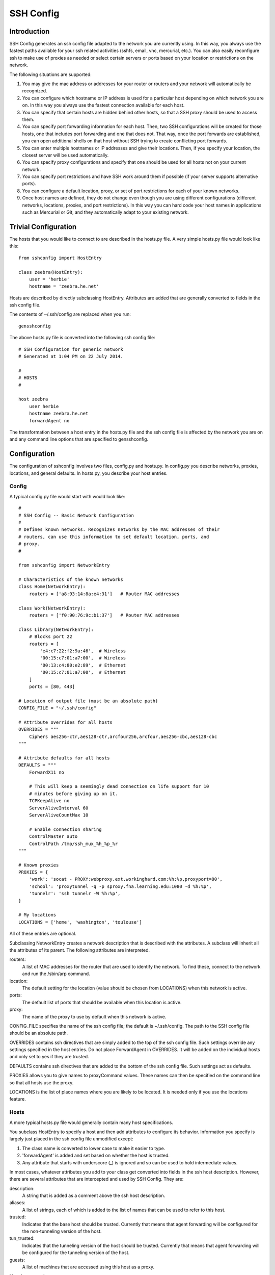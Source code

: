 SSH Config
==========


Introduction
------------
SSH Config generates an ssh config file adapted to the network you are currently 
using.  In this way, you always use the fastest paths available for your ssh 
related activities (sshfs, email, vnc, mercurial, etc.). You can also easily 
reconfigure ssh to make use of proxies as needed or select certain servers or 
ports based on your location or restrictions on the network.

The following situations are supported:

#. You may give the mac address or addresses for your router or routers and your 
   network will automatically be recognized.
#. You can configure which hostname or IP address is used for a particular host 
   depending on which network you are on. In this way you always use the fastest 
   connection available for each host.
#. You can specify that certain hosts are hidden behind other hosts, so that 
   a SSH proxy should be used to access them.
#. You can specify port forwarding information for each host. Then, two SSH 
   configurations will be created for those hosts, one that includes port 
   forwarding and one that does not. That way, once the port forwards are 
   established, you can open additional shells on that host without SSH trying 
   to create conflicting port forwards.
#. You can enter multiple hostnames or IP addresses and give their locations.  
   Then, if you specify your location, the closest server will be used 
   automatically.
#. You can specify proxy configurations and specify that one should be used for 
   all hosts not on your current network.
#. You can specify port restrictions and have SSH work around them if possible 
   (if your server supports alternative ports).
#. You can configure a default location, proxy, or set of port restrictions for 
   each of your known networks.
#. Once host names are defined, they do not change even though you are using 
   different configurations (different networks, locations, proxies, and port 
   restrictions). In this way you can hard code your host names in applications 
   such as Mercurial or Git, and they automatically adapt to your existing 
   network.

Trivial Configuration
---------------------

The hosts that you would like to connect to are described in the hosts.py file.  
A very simple hosts.py file would look like this::

   from sshconfig import HostEntry

   class zeebra(HostEntry):
       user = 'herbie'
       hostname = 'zeebra.he.net'

Hosts are described by directly subclassing HostEntry.  Attributes are added 
that are generally converted to fields in the ssh config file.  

The contents of ~/.ssh/config are replaced when you run::

   gensshconfig

The above hosts.py file is converted into the following ssh config file::

   # SSH Configuration for generic network
   # Generated at 1:04 PM on 22 July 2014.

   #
   # HOSTS
   #

   host zeebra
       user herbie
       hostname zeebra.he.net
       forwardAgent no

The transformation between a host entry in the hosts.py file and the ssh config 
file is affected by the network you are on and any command line options that are 
specified to gensshconfig.

Configuration
-------------

The configuration of sshconfig involves two files, config.py and hosts.py.  In 
config.py you describe networks, proxies, locations, and general defaults. In 
hosts.py, you describe your host entries.

Config
''''''
A typical config.py file would start with would look like::

   #
   # SSH Config -- Basic Network Configuration
   #
   # Defines known networks. Recognizes networks by the MAC addresses of their 
   # routers, can use this information to set default location, ports, and 
   # proxy.
   #

   from sshconfig import NetworkEntry

   # Characteristics of the known networks
   class Home(NetworkEntry):
       routers = ['a8:93:14:8a:e4:31']   # Router MAC addresses

   class Work(NetworkEntry):
       routers = ['f0:90:76:9c:b1:37']   # Router MAC addresses

   class Library(NetworkEntry):
       # Blocks port 22
       routers = [
           'e4:c7:22:f2:9a:46',  # Wireless
           '00:15:c7:01:a7:00',  # Wireless
           '00:13:c4:80:e2:89',  # Ethernet
           '00:15:c7:01:a7:00',  # Ethernet
       ]
       ports = [80, 443]

   # Location of output file (must be an absolute path)
   CONFIG_FILE = "~/.ssh/config"

   # Attribute overrides for all hosts
   OVERRIDES = """
       Ciphers aes256-ctr,aes128-ctr,arcfour256,arcfour,aes256-cbc,aes128-cbc
   """

   # Attribute defaults for all hosts
   DEFAULTS = """
       ForwardX11 no

       # This will keep a seemingly dead connection on life support for 10 
       # minutes before giving up on it.
       TCPKeepAlive no
       ServerAliveInterval 60
       ServerAliveCountMax 10

       # Enable connection sharing
       ControlMaster auto
       ControlPath /tmp/ssh_mux_%h_%p_%r
   """

   # Known proxies
   PROXIES = {
       'work': 'socat - PROXY:webproxy.ext.workinghard.com:%h:%p,proxyport=80',
       'school': 'proxytunnel -q -p sproxy.fna.learning.edu:1080 -d %h:%p',
       'tunnelr': 'ssh tunnelr -W %h:%p',
   }

   # My locations
   LOCATIONS = ['home', 'washington', 'toulouse']

All of these entries are optional.

Subclassing NetworkEntry creates a network description that is described with 
the attributes. A subclass will inherit all the attributes of its parent. The 
following attributes are interpreted.

routers:
   A list of MAC addresses for the router that are used to identify the network.  
   To find these, connect to the network and run the /sbin/arp command.

location:
   The default setting for the location (value should be chosen from LOCATIONS) 
   when this network is active.

ports:
   The default list of ports that should be available when this location is 
   active.

proxy:
   The name of the proxy to use by default when this network is active.

CONFIG_FILE specifies the name of the ssh config file; the default is 
~/.ssh/config. The path to the SSH config file should be an absolute path.

OVERRIDES contains ssh directives that are simply added to the top of the ssh 
config file.  Such settings override any settings specified in the host entries.  
Do not place ForwardAgent in OVERRIDES.  It will be added on the individual 
hosts and only set to yes if they are trusted.

DEFAULTS contains ssh directives that are added to the bottom of the ssh config 
file.  Such settings act as defaults.

PROXIES allows you to give names to proxyCommand values. These names can then be 
specified on the command line so that all hosts use the proxy.

LOCATIONS is the list of place names where you are likely to be located. It is 
needed only if you use the locations feature.


Hosts
'''''
A more typical hosts.py file would generally contain many host specifications.

You subclass HostEntry to specify a host and then add attributes to configure 
its behavior.  Information you specify is largely just placed in the ssh config 
file unmodified except:

1. The class name is converted to lower case to make it easier to type.
2. 'forwardAgent' is added and set based on whether the host is trusted.
3. Any attribute that starts with underscore (_) is ignored and so can be used 
   to hold intermediate values.

In most cases, whatever attributes you add to your class get converted into 
fields in the ssh host description. However, there are several attributes that 
are intercepted and used by SSH Config. They are:

description:
   A string that is added as a comment above the ssh host description.

aliases:
   A list of strings, each of which is added to the list of names that can be 
   used to refer to this host.

trusted:
   Indicates that the base host should be trusted. Currently that means that 
   agent forwarding will be configured for the non-tunneling version of the 
   host.

tun_trusted:
   Indicates that the tunneling version of the host should be trusted. Currently 
   that means that agent forwarding will be configured for the tunneling version 
   of the host.

guests:
   A list of machines that are accessed using this host as a proxy.

Here is a example::

   class DigitalOcean(HostEntry):
       description = "Web server"
       aliases = ['do', 'web']
       user = 'herbie'
       hostname = '107.170.65.89'
       identityFile = 'digitalocean'

This results in the following entry in the ssh config file::

   # Web server
   host digitalocean do web
       user herbie
       hostname 107.170.65.89
       identityFile /home/herbie/.ssh/digitalocean
       identitiesOnly yes
       forwardAgent no

When specifying the identityFile, you can either use an absolute or relative 
path. The relative path will be relative to the directory that will contain the 
ssh config file. Specifying identityFile results in identitiesOnly being added.


Ports
'''''

If a host is capable of accepting connections on more than one port, you should 
use the choose() method of the ports object to select the appropriate port.

For example::

   from sshconfig import HostEntry, ports

   class Tunnelr(HostEntry):
       description = "Proxy server"
       user = 'kundert'
       hostname = 'fremont.tunnelr.com'
       port = ports.choose([22, 80, 443])
       identityFile = 'tunnelr'

An entry such as this would be used when sshd on the host has been configured to 
accept ssh traffic on a number of ports, in this case, ports 22, 80 and 443.

The actual port used is generally the first port given in the list provided to 
choose(). However this behavior can be overridden with the --ports (or -p) 
command line option.  For example::

   gensshconfig --ports=80,443

or::

   gensshconfig -p80,443

This causes ports.choose() to return the first port given in the --ports 
specification if it is given anywhere in the list of available ports given as an 
argument to choose(). If the first port does not work, it will try to return the 
next one given, and so on. You are free to specify as many ports as you wish. So 
in this example, port 80 would be returned.  If -p443,80 were specified, then 
port 443 would be used.

You can specify as many ports as you like in a --ports specification, just 
separate them with a comma and do not add spaces.

In this next example, we customize the proxy command based on the port chosen::

   class Home(HostEntry):
       description = "Home server"
       user = 'herbie'
       hostname = {
           'home': '192.168.1.32',
           'default': '173.11.122.57'
       }
       port = ports.choose([22, 80])
       if port in [80]:
           proxyCommand = 'socat - PROXY:%h:127.0.0.1:22,proxyport=%p'
       identityFile = 'my2014key'
       dynamicForward = 9999

An entry such as this would be used if sshd is configured to directly accept 
traffic on port 22, and Apache is configured to act as a proxy for ssh on ports 
80 and 443.

If you prefer, you can use proxytunnel rather than socat in the proxy command::

   proxyCommand = 'proxytunnel -q -p %h:%p -d 127.0.0.1:22'


Attribute Descriptions
''''''''''''''''''''''

Most attributes can be given as a two element tuple. The first value in the pair 
is used as the value of the attribute, and the second should be a string that is 
added as a comment to describe the attribute. For example::

   hostname = '65.19.130.60', 'fremont.tunnelr.com'

is converted to::

   hostname 65.19.130.60
      # fremont.tunnelr.com


Hostname
''''''''

The hostname may be a simple string, or it may be a dictionary. If given as 
a dictionary, each entry will have a string key and string value. The key would 
be the name of the network (in lower case) and the value would be the hostname 
to use when on that network. One of the keys should be 'default', which is used 
if the network does not match one of the given networks. For example::

   class Home(HostEntry):
       hostname = {
           'home': '192.168.0.1',
           'default': '74.125.232.64'
      }

When on the home network, this results in an ssh host description of::

   host home
       hostname 192.168.0.1
       forwardAgent no

When not on the home network, it results in an ssh host description of::

   host home
       hostname 74.125.232.64
       forwardAgent no


Location
''''''''

It is also possible to choose the hostname based on location. The user specifies 
location using::

   gensshconfig --location=washington

or::

   gensshconfig -lwashington

You can get a list of the known locations using::

   gensshconfig --available

To configure support for locations, you first specify your list of known 
locations in LOCATIONS::

   LOCATIONS = ['home', 'washington', 'toulouse']

Then you must configure your hosts to use the location. To do so, you use the 
choose() method to set the location. The choose() method requires three things:

1. A dictionary that gives hostnames or IP addresses and perhaps descriptive 
   comment as a function of the location. These locations are generally specific 
   to the host.
2. Another dictionary that maps the user's locations into the host's locations.
3. A default location.

For example::

   from sshconfig import HostEntry, locations, ports

   class Tunnelr(HostEntry):
       description = "Commercial proxy server"
       user = 'kundert'
       hostname = locations.choose(
          locations = {
              'sf': ("65.19.130.60", "Fremont, CA, US (fremont.tunnelr.com)"),
              'la': ("173.234.163.226", "Los Angeles, CA, US (la.tunnelr.com)"),
              'wa': ("209.160.33.99", "Seattle, WA, US (seattle.tunnelr.com)"),
              'tx': ("64.120.56.66", "Dallas, TX, US (dallas.tunnelr.com)"),
              'va': ("209.160.73.168", "McLean, VA, US (mclean.tunnelr.com)"),
              'nj': ("66.228.47.107", "Newark, NJ, US (newark.tunnelr.com)"),
              'ny': ("174.34.169.98", "New York City, NY, US (nyc.tunnelr.com)"),
              'london': ("109.74.200.165", "London, UK (london.tunnelr.com)"),
              'uk': ("31.193.133.168", "Maidenhead, UK (maidenhead.tunnelr.com)"),
              'switzerland': ("178.209.52.219", "Zurich, Switzerland (zurich.tunnelr.com)"),
              'sweden': ("46.246.93.78", "Stockholm, Sweden (stockholm.tunnelr.com)"),
              'spain': ("37.235.53.245", "Madrid, Spain (madrid.tunnelr.com)"),
              'netherlands': ("89.188.9.54", "Groningen, Netherlands (groningen.tunnelr.com)"),
              'germany': ("176.9.242.124", "Falkenstein, Germany (falkenstein.tunnelr.com)"),
              'france': ("158.255.215.77", "Paris, France (paris.tunnelr.com)"),
          },
          maps={
              'home': 'sf',
              'washington': 'va',
              'toulouse': 'france',
          },
          default='sf'
       )
       port = ports.choose([
           22, 21, 23, 25, 53, 80, 443, 524, 5555, 8888
       ])
       identityFile = 'tunnelr'

Now if the user specifies --location=washington, then it will mapped to the host 
location of va, which becomes mclean.tunnelr.com (209.160.73.168). Normally, 
users are expected to choose a location from the list given in LOCATIONS. As 
such, every maps argument should support each of those locations. However, 
a user may given any location they wish. If the location given is not found in 
maps, then it will be looked for in locations, and if it is not in locations, 
the default location is used.


Forwards
''''''''

When forwards are specified, two ssh host entries are created. The first does 
not include forwarding. The second has the same name with '-tun' appended, and 
includes the forwarding. The reason this is done is that once one connection is 
setup with forwarding, a second connection that also attempts to performing 
forwarding will produce a series of error messages indicating that the ports are 
in use and so cannot be forwarded. Instead, you should only use the tunneling 
version once when you want to set up the port forwards, and you the base entry 
at all other times. Often forwarding connections are setup to run in the 
background ass follows::

   ssh -f -N home-tun

If you have set up connection sharing using ControlMaster and then run::

   ssh home

SSH will automatically share the existing connection rather than starting a new 
one.

Both local and remote forwards should be specified as lists. The lists can 
either be simple strings, or can be tuple pairs if you would like to give 
a description for the forward. The string that describes the forward has the 
syntax: 'lclHost:lclPort rmtHost:rmtPort' where lclHost and rmtHost can be 
either a host name or an IP address and lclPort and rmtPort are port numbers.
For example::

   '11025 localhost:25'

The local host is used to specify what machines can connect to the port locally.
If the GatewayPorts setting is set to *yes* on the SSH server, then forwarded 
ports are accessible to any machine on the network. If the GatewayPorts setting 
is *no*, then the forwarded ports are only available from the local host.  
However, if GatewayPorts is set to *clientspecified*, then the accessibility of 
the forward address is set by the local host specified.  For example:

=============================== ==============================
5280 localhost:5280             accessible only from localhost
localhost:5280 localhost:5280   accessible only from localhost
\*:5280 localhost:5280          accessible from anywhere
0.0.0.0:5280 localhost:5280     accessible from anywhere
lucifer:5280 localhost:5280     accessible from lucifer
192.168.0.1:5280 localhost:5280 accessible from 192.168.0.1
=============================== ==============================

The VNC function is provided for converting VNC host and display number 
information into a setting suitable for a forward. You can give the local 
display number, the remote display number, and the remote host name (from the 
perspective of the remote ssh server) and the local host name.  For example::

   VNC(lclDispNum=1, rmtHost='localhost', rmtDispNum=12)

This allows a local VNC client viewing display 1 to show the VNC server running 
on display 12 of the SSH server host.

If you give a single number, it will make both display numbers.  If you don't 
give a name, it will use *localhost* as the remote host (in this case 
*localhost* represents the remote ssh server).  So the above VNC section to the 
local forwards could be shortened to::

   VNC(12)

if you configured the local VNC client to connect to display 12.

An example of many of these features::

   from sshconfig import HostEntry, ports, locations, VNC

   class Home(HostEntry):
       description = "Lucifer Home Server"
       aliases = ['lucifer']
       user = 'herbie'
       hostname = {
           'home': '192.168.0.1',
           'default': '74.125.232.64'
       }
       port = ports.choose([22, 80])
       if port in [80]:
           proxyCommand = 'socat - PROXY:%h:127.0.0.1:22,proxyport=%p'
       trusted = True
       identityFile = 'my2014key'
       localForward = [
           ('11025 localhost:25',  "Mail - SMTP"),
           ('11143 localhost:143', "Mail - IMAP"),
           ('14190 localhost:4190', "Mail - Seive"),
           ('19100 localhost:9100', "Printer"),
           (VNC(lclDispNum=1, rmtDispNum=12), "VNC"),
       ]
       dynamicForward = 9999

On a foreign network it produces::

   # Lucifer
   host home lucifer
       user herbie
       hostname 74.125.232.64
       port = 22
       identityFile /home/herbie/.ssh/my2014key
       identitiesOnly yes
       forwardAgent yes

   # Lucifer (with forwards)
   host home-tun lucifer-tun
       user herbie
       hostname 74.125.232.64
       port = 22
       identityFile /home/herbie/.ssh/my2014key
       identitiesOnly yes
       forwardAgent yes
       localForward 11025 localhost:25
           # Mail - SMTP
       localForward 11143 localhost:143
           # Mail - IMAP
       localForward 14190 localhost:4190
           # Mail - Sieve
       localForward 19100 localhost:9100
       localForward 5901 localhost:5912
           # VNC
       dynamicForward 9999
       exitOnForwardFailure yes


Guests
''''''

The 'guests' attribute is a list of hostnames that would be accessed by using 
the host being described as a proxy. The attributes specified are shared with 
its guests (other than hostname, port, and port forwards).  The name used for 
the guest in the ssh config file would be the hostname combined with the guest 
name using a hyphen.

For example::

   class Farm(HostEntry):
       description = "Entry Host to Machine farm"
       aliases = ['earch']
       user = 'herbie'
       hostname = {
           'work': '192.168.1.16',
           'default': '173.11.122.58'
       }
       trusted = True
       identityFile = 'my2014key'
       guests = [
           ('jupiter', "128GB Compute server"),
           ('saturn', "96GB Compute server"),
           ('neptune', "64GB Compute server"),
       ]
       localForward = [
           (VNC(dispNum=21, rmtHost=jupiter), "VNC on Jupiter"),
           (VNC(dispNum=22, rmtHost=saturn), "VNC on Saturn"),
           (VNC(dispNum=23, rmtHost=neptune), "VNC on Neptune"),
       ]

On a foreign network produces::

   # Entry Host to Machine Farm
   host farm earth
       user herbie
       hostname 173.11.122.58
       identityFile /home/herbie/.ssh/my2014key
       identitiesOnly yes
       forwardAgent yes

   # Entry Host to Machine Farm (with forwards)
   host farm-tun earth-tun
       user herbie
       hostname 173.11.122.58
       identityFile /home/herbie/.ssh/my2014key
       identitiesOnly yes
       forwardAgent yes
       localForward 5921 jupiter:5921
           # VNC on jupiter
       localForward 5922 saturn:5922
           # VNC on Saturn
       localForward 5923 neptune:5923
           # VNC on Neptune

   # 128GB Computer Server
   host farm-jupiter
       hostname jupiter
       proxyCommand ssh host -W %h:%p
       user herbie
       identityFile /home/herbie/.ssh/my2014key
       identitiesOnly yes
       forwardAgent yes

   # 96GB Computer Server
   host farm-saturn
       hostname saturn
       proxyCommand ssh host -W %h:%p
       user herbie
       identityFile /home/herbie/.ssh/my2014key
       identitiesOnly yes
       forwardAgent yes

   # 64GB Computer Server
   host farm-netpune
       hostname neptune
       proxyCommand ssh host -W %h:%p
       user herbie
       identityFile /home/herbie/.ssh/my2014key
       identitiesOnly yes
       forwardAgent yes


Subclassing
'''''''''''

Subclassing is similar to guests, but it gives more control over how the 
attributes are set. When you create a host that is a subclass of another host 
(the parent), the parent is configured to be the proxy and only the 'user' and 
'identityFile' attributes are copied over from the parent, but these can be 
overridden locally.

For example::

   class Jupiter(Farm):
       description = "128GB Compute Server"
       hostname = 'jupiter'
       tun_trusted = True
       remoteForward = [
           ('14443 localhost:22', "Reverse SSH tunnel used by sshfs"),
       ]

Notice, that Jupiter subclasses Farm, which was described in an example above.  
This generates::

   # 128GB Compute Server
   host jupiter
       user herbie
       hostname jupiter
       identityFile /home/herbie/.ssh/my2014key
       identitiesOnly yes
       forwardAgent no
       proxyCommand ssh farm -W %h:%p

   # 128GB Compute Server (with forwards)
   host jupiter-tun
       user herbie
       hostname jupiter
       identityFile /home/herbie/.ssh/my2014key
       identitiesOnly yes
       forwardAgent no
       proxyCommand ssh farm -W %h:%p
       remoteForward 14443 localhost:22

If you contrast this with farm-jupiter above, you will see that the name is 
different, as is the trusted status (farm-jupiter inherits 'trusted' from Host, 
whereas jupiter does not). Also, there are two versions, one with port 
forwarding and one without.


Proxies
-------

Some networks block connections to port 22. If your desired host accepts 
connections on other ports, you can use the --ports feature described above to 
work around these blocks. However, some networks block all ports and force you 
to use a proxy.  Or, if you do have open ports but your host does not accept ssh 
traffic on those ports, you can sometimes use a proxy to access your host.

Available proxies are specified by adding PROXIES to the hosts.py file. Then, if 
you would like to use a proxy, you use the --proxy (or -P) command line argument 
to specify the proxy by name. For example::

   PROXIES = {
       'work': 'proxytunnel -q -p webproxy.ext.workinghard.com:80 -d %h:%p',
       'school': 'proxytunnel -q -p sproxy.fna.learning.edu:1080 -d %h:%p',
   }

Two HTTP proxies are described, the first capable of bypassing the corporate 
firewall and the second does the same for the school's firewall. If preferred, 
you can use socat rather than proxytunnel to accomplish the same thing::

   PROXIES = {
       'work': 'socat - PROXY:webproxy.ext.workinghard.com:%h:%p,proxyport=80',
       'school': 'socat - PROXY:sproxy.fna.learning.edu:%h:%p,proxyport=1080',
   }

When at work, you should generate your ssh config file using::

   gensshconfig --proxy=work

or::

   gensshconfig --Pwork

You can get a list of these pre-configured proxies using::

   gensshconfig --available

It is also possible to use ssh hosts as proxies. For example, when at an 
internet cafe that blocks port 22, you can work around the blockage 
even if your host only supports 22 using::

   gensshconfig --ports=80 --proxy=tunnelr

or::

   gensshconfig -p80 --Ptunnelr

Using the --proxy command line argument adds a proxyCommand entry to every host 
that does not already have one (except the host being used as the proxy). In 
that way, proxies are automatically chained. For example, in the example given 
above Jupiter subclasses Farm, and so it naturally gets a proxyCommand that 
causes it to be proxied through Farm, but Farm does not have a proxyCommand. By 
running gensshconfig with --proxy=tunnelr, Farm will get the proxyCommand 
indicating it should proxy through tunnelr, but Jupiter retains its original 
proxyCommand.  So when connecting to jupiter a two link proxy chain is used: 
packets are first sent to tunnelr, which then forwards them to farm, which 
forwards them to jupiter.

You can specify a proxy on the NetworkEntry for you network. If you do, that 
proxy will be used by default when on that network for all hosts that not on 
that network. A host is said to be on the network if the hostname is 
specifically given for that network. For example, assume you have a network 
configured for work::

   class Work(NetworkEntry):
       # Work network
       routers = ['78:92:4d:2b:30:c6']
       proxy = 'work'

Then assume you have a host that is not configured for that network (Home) and 
one that is (Farm)::

   class Home(HostEntry):
       description = "Home Server"
       aliases = ['lucifer']
       user = 'herbie'
       hostname = {
           'home': '192.168.0.1',
           'default': '74.125.232.64'
       }

   class Farm(HostEntry):
       description = "Entry Host to Machine farm"
       aliases = ['mercury']
       user = 'herbie'
       hostname = {
           'work': '192.168.1.16',
           'default': '173.11.122.58'
       }

When on the work network, when you connect to Home you will use the proxy and 
when you connect to farm, you will not.
